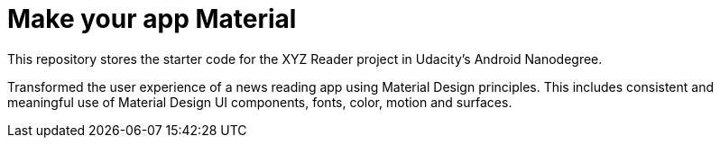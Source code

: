 = Make your app Material

This repository stores the starter code for the XYZ Reader project in Udacity's Android Nanodegree.

Transformed the user experience of a news reading app using Material Design principles. This includes consistent and meaningful use of Material Design UI components, fonts, color, motion and surfaces.
